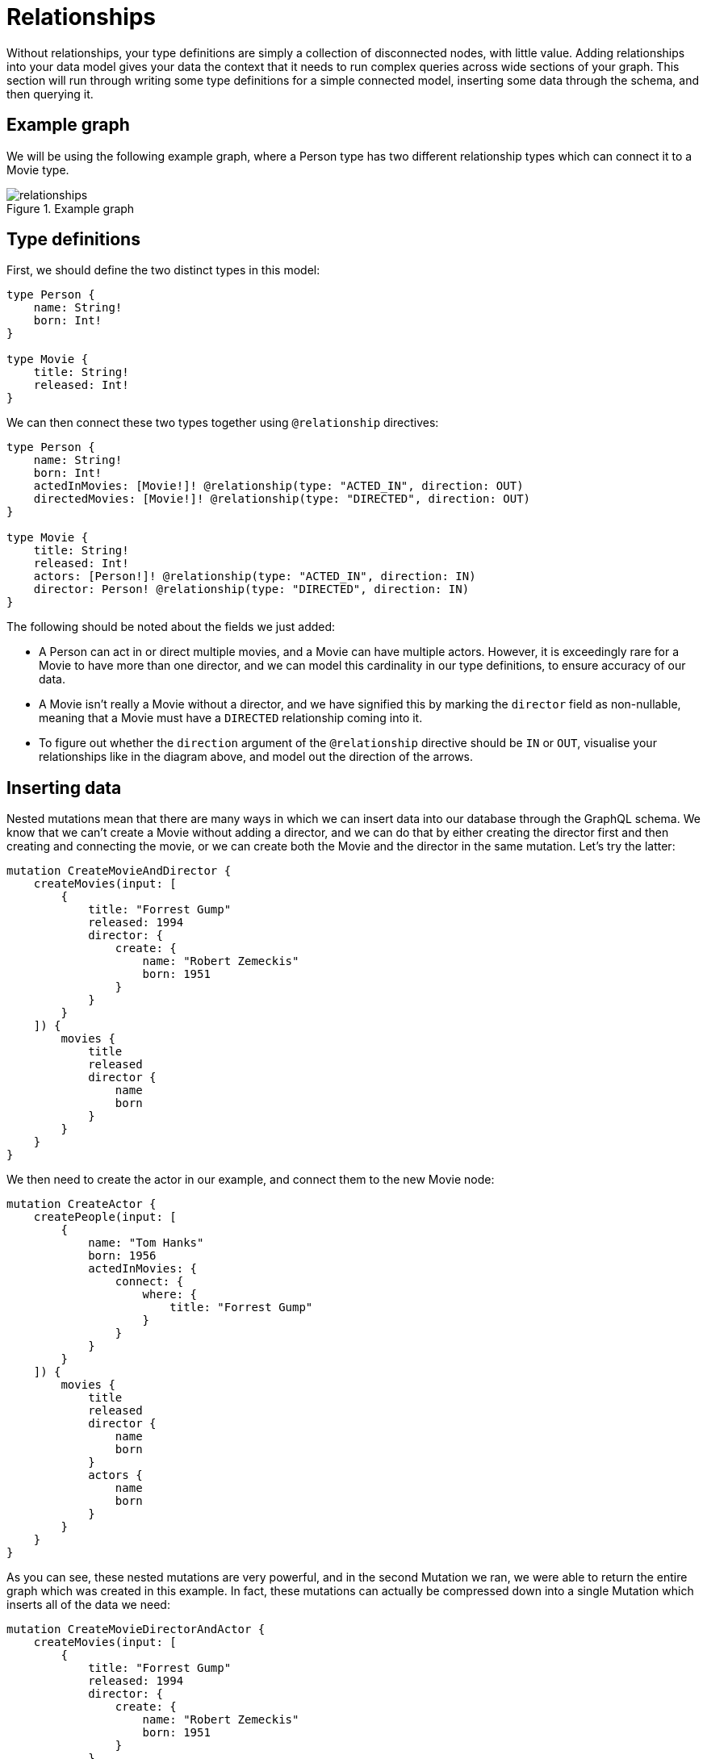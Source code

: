[[type-definitions-relationships]]
= Relationships

Without relationships, your type definitions are simply a collection of disconnected nodes, with little value. Adding relationships into your data model gives your data the context that it needs to run complex queries across wide sections of your graph. This section will run through writing some type definitions for a simple connected model, inserting some data through the schema, and then querying it.

== Example graph

We will be using the following example graph, where a Person type has two different relationship types which can connect it to a Movie type.

image::relationships.png[title="Example graph"]

== Type definitions

First, we should define the two distinct types in this model:

[source, graphql]
----
type Person {
    name: String!
    born: Int!
}

type Movie {
    title: String!
    released: Int!
}
----

We can then connect these two types together using `@relationship` directives:

[source, graphql]
----
type Person {
    name: String!
    born: Int!
    actedInMovies: [Movie!]! @relationship(type: "ACTED_IN", direction: OUT)
    directedMovies: [Movie!]! @relationship(type: "DIRECTED", direction: OUT)
}

type Movie {
    title: String!
    released: Int!
    actors: [Person!]! @relationship(type: "ACTED_IN", direction: IN)
    director: Person! @relationship(type: "DIRECTED", direction: IN)
}
----

The following should be noted about the fields we just added:

* A Person can act in or direct multiple movies, and a Movie can have multiple actors. However, it is exceedingly rare for a Movie to have more than one director, and we can model this cardinality in our type definitions, to ensure accuracy of our data.
* A Movie isn't really a Movie without a director, and we have signified this by marking the `director` field as non-nullable, meaning that a Movie must have a `DIRECTED` relationship coming into it.
* To figure out whether the `direction` argument of the `@relationship` directive should be `IN` or `OUT`, visualise your relationships like in the diagram above, and model out the direction of the arrows.

== Inserting data

Nested mutations mean that there are many ways in which we can insert data into our database through the GraphQL schema. We know that we can't create a Movie without adding a director, and we can do that by either creating the director first and then creating and connecting the movie, or we can create both the Movie and the director in the same mutation. Let's try the latter:

[source, graphql]
----
mutation CreateMovieAndDirector {
    createMovies(input: [
        {
            title: "Forrest Gump"
            released: 1994
            director: {
                create: {
                    name: "Robert Zemeckis"
                    born: 1951
                }
            }
        }
    ]) {
        movies {
            title
            released
            director {
                name
                born
            }
        }
    }
}
----

We then need to create the actor in our example, and connect them to the new Movie node:

[source, graphql]
----
mutation CreateActor {
    createPeople(input: [
        {
            name: "Tom Hanks"
            born: 1956
            actedInMovies: {
                connect: {
                    where: {
                        title: "Forrest Gump"
                    }
                }
            }
        }
    ]) {
        movies {
            title
            released
            director {
                name
                born
            }
            actors {
                name
                born
            }
        }
    }
}
----

As you can see, these nested mutations are very powerful, and in the second Mutation we ran, we were able to return the entire graph which was created in this example. In fact, these mutations can actually be compressed down into a single Mutation which inserts all of the data we need:

[source, graphql]
----
mutation CreateMovieDirectorAndActor {
    createMovies(input: [
        {
            title: "Forrest Gump"
            released: 1994
            director: {
                create: {
                    name: "Robert Zemeckis"
                    born: 1951
                }
            }
            actors: {
                create: [
                    {
                        name: "Tom Hanks"
                        born: 1956
                    }
                ]
            }
        }
    ]) {
        movies {
            title
            released
            director {
                name
                born
            }
            actors {
                name
                born
            }
        }
    }
}
----

Once you get your head around this, you'll be creating giant sub-graphs in one Mutation in no time!

== Fetching our data

Now that we have our Movie information in the database, we can query all of the information which just inserted as follows:

[source, graphql]
----
query {
    movies(where: { title: "Forrest Gump" }) {
        title
        released
        director {
            name
            born
        }
        actors {
            name
            born
        }
    }
}
----
